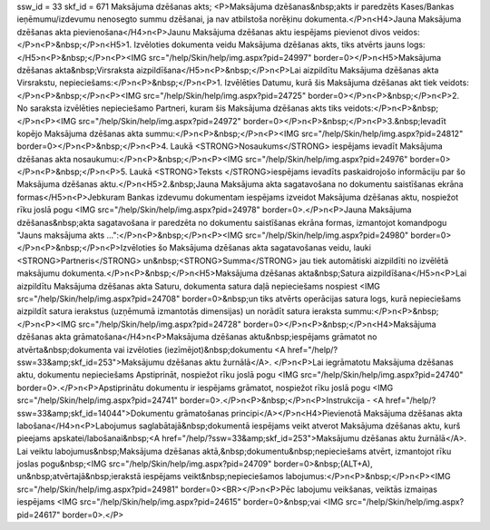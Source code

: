 ssw_id = 33skf_id = 671Maksājuma dzēšanas akts;<P>Maksājuma dzēšanas&nbsp;akts ir paredzēts Kases/Bankas ieņēmumu/izdevumu nenosegto summu dzēšanai, ja nav atbilstoša norēķinu dokumenta.</P>\n<H4>Jauna Maksājuma dzēšanas akta pievienošana</H4>\n<P>Jaunu Maksājuma dzēšanas aktu iespējams pievienot divos veidos:</P>\n<P>&nbsp;</P>\n<H5>1. Izvēloties dokumenta veidu Maksājuma dzēšanas akts, tiks atvērts jauns logs:</H5>\n<P>&nbsp;</P>\n<P><IMG src="/help/Skin/help/img.aspx?pid=24997" border=0></P>\n<H5>Maksājuma dzēšanas akta&nbsp;Virsraksta aizpildīšana</H5>\n<P>&nbsp;</P>\n<P>Lai aizpildītu Maksājuma dzēšanas akta Virsrakstu, nepieciešams:</P>\n<P>&nbsp;</P>\n<P>1. Izvēlēties Datumu, kurā šis Maksājuma dzēšanas akt tiek veidots:</P>\n<P>&nbsp;</P>\n<P><IMG src="/help/Skin/help/img.aspx?pid=24725" border=0></P>\n<P>&nbsp;</P>\n<P>2. No saraksta izvēlēties nepieciešamo Partneri, kuram šis Maksājuma dzēšanas akts tiks veidots:</P>\n<P>&nbsp;</P>\n<P><IMG src="/help/Skin/help/img.aspx?pid=24972" border=0></P>\n<P>&nbsp;</P>\n<P>3.&nbsp;Ievadīt kopējo Maksājuma dzēšanas akta summu:</P>\n<P>&nbsp;</P>\n<P><IMG src="/help/Skin/help/img.aspx?pid=24812" border=0></P>\n<P>&nbsp;</P>\n<P>4. Laukā <STRONG>Nosaukums</STRONG> iespējams ievadīt Maksājuma dzēšanas akta nosaukumu:</P>\n<P>&nbsp;</P>\n<P><IMG src="/help/Skin/help/img.aspx?pid=24976" border=0></P>\n<P>&nbsp;</P>\n<P>5. Laukā <STRONG>Teksts </STRONG>iespējams ievadīts paskaidrojošo informāciju par šo Maksājuma dzēšanas aktu.</P>\n<H5>2.&nbsp;Jauna Maksājuma akta sagatavošana no dokumentu saistīšanas ekrāna formas</H5>\n<P>Jebkuram Bankas izdevumu dokumentam iespējams izveidot Maksājuma dzēšanas aktu, nospiežot rīku joslā pogu <IMG src="/help/Skin/help/img.aspx?pid=24978" border=0>.</P>\n<P>Jauna Maksājuma dzēšanas&nbsp;akta sagatavošana ir paredzēta no dokumentu saistīšanas ekrāna formas, izmantojot komandpogu "Jauns maksājuma akts ...":</P>\n<P>&nbsp;</P>\n<P><IMG src="/help/Skin/help/img.aspx?pid=24980" border=0></P>\n<P>&nbsp;</P>\n<P>Izvēloties šo Maksājuma dzēšanas akta sagatavošanas veidu, lauki <STRONG>Partneris</STRONG> un&nbsp;<STRONG>Summa</STRONG> jau tiek automātiski aizpildīti no izvēlētā maksājumu dokumenta.</P>\n<P>&nbsp;</P>\n<H5>Maksājuma dzēšanas akta&nbsp;Satura aizpildīšana</H5>\n<P>Lai aizpildītu Maksājuma dzēšanas akta Saturu, dokumenta satura daļā nepieciešams nospiest <IMG src="/help/Skin/help/img.aspx?pid=24708" border=0>&nbsp;un tiks atvērts operācijas satura logs, kurā nepieciešams aizpildīt satura ierakstus (uzņēmumā izmantotās dimensijas) un norādīt satura ieraksta summu:</P>\n<P>&nbsp;</P>\n<P><IMG src="/help/Skin/help/img.aspx?pid=24728" border=0></P>\n<P>&nbsp;</P>\n<H4>Maksājuma dzēšanas akta grāmatošana</H4>\n<P>Maksājuma dzēšanas aktu&nbsp;iespējams grāmatot no atvērta&nbsp;dokumenta vai izvēloties (iezīmējot)&nbsp;dokumentu <A href="/help/?ssw=33&amp;skf_id=253">Maksājumu dzēšanas aktu žurnālā</A>. </P>\n<P>Lai iegrāmatotu Maksājuma dzēšanas aktu, dokumentu nepieciešams Apstiprināt, nospiežot rīku joslā pogu <IMG src="/help/Skin/help/img.aspx?pid=24740" border=0>.</P>\n<P>Apstiprinātu dokumentu ir iespējams grāmatot, nospiežot rīku joslā pogu <IMG src="/help/Skin/help/img.aspx?pid=24741" border=0>.</P>\n<P>&nbsp;</P>\n<P>Instrukcija - <A href="/help/?ssw=33&amp;skf_id=14044">Dokumentu grāmatošanas principi</A></P>\n<H4>Pievienotā Maksājuma dzēšanas akta labošana</H4>\n<P>Labojumus saglabātajā&nbsp;dokumentā iespējams veikt atverot Maksājuma dzēšanas aktu, kurš pieejams apskatei/labošanai&nbsp;<A href="/help/?ssw=33&amp;skf_id=253">Maksājumu dzēšanas aktu žurnālā</A>. Lai veiktu labojumus&nbsp;Maksājuma dzēšanas aktā,&nbsp;dokumentu&nbsp;nepieciešams atvērt, izmantojot rīku joslas pogu&nbsp;<IMG src="/help/Skin/help/img.aspx?pid=24709" border=0>&nbsp;(ALT+A), un&nbsp;atvērtajā&nbsp;ierakstā iespējams veikt&nbsp;nepieciešamos labojumus:</P>\n<P>&nbsp;</P>\n<P><IMG src="/help/Skin/help/img.aspx?pid=24981" border=0><BR></P>\n<P>Pēc labojumu veikšanas, veiktās izmaiņas iespējams <IMG src="/help/Skin/help/img.aspx?pid=24615" border=0>&nbsp;vai <IMG src="/help/Skin/help/img.aspx?pid=24617" border=0>.</P>